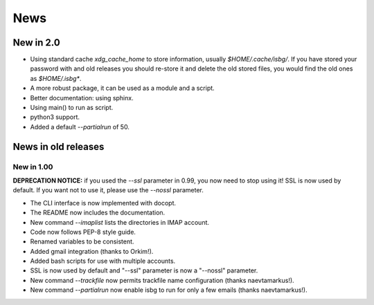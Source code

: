 News
====

New in 2.0
----------

* Using standard cache `xdg_cache_home` to store information, usually 
  `$HOME/.cache/isbg/`. If you have stored your password with and old releases
  you should re-store it and delete the old stored files, you would find the
  old ones as `$HOME/.isbg*`.
* A more robust package, it can be used as a module and a script.
* Better documentation: using sphinx.
* Using main() to run as script.
* python3 support.
* Added a default `--partialrun` of 50.

News in old releases
--------------------

New in 1.00
^^^^^^^^^^^

**DEPRECATION NOTICE:** if you used the `--ssl` parameter in 0.99, you now
need to stop using it! SSL is now used by default. If you want not to use
it, please use the `--nossl` parameter.

* The CLI interface is now implemented with docopt.
* The README now includes the documentation.
* New command `--imaplist` lists the directories in IMAP account.
* Code now follows PEP-8 style guide.
* Renamed variables to be consistent.
* Added gmail integration (thanks to Orkim!).
* Added bash scripts for use with multiple accounts.
* SSL is now used by default and "--ssl" parameter is now a "--nossl"
  parameter.
* New command `--trackfile` now permits trackfile name configuration (thanks
  naevtamarkus!).
* New command `--partialrun` now enable isbg to run for only a few emails
  (thanks naevtamarkus!).

